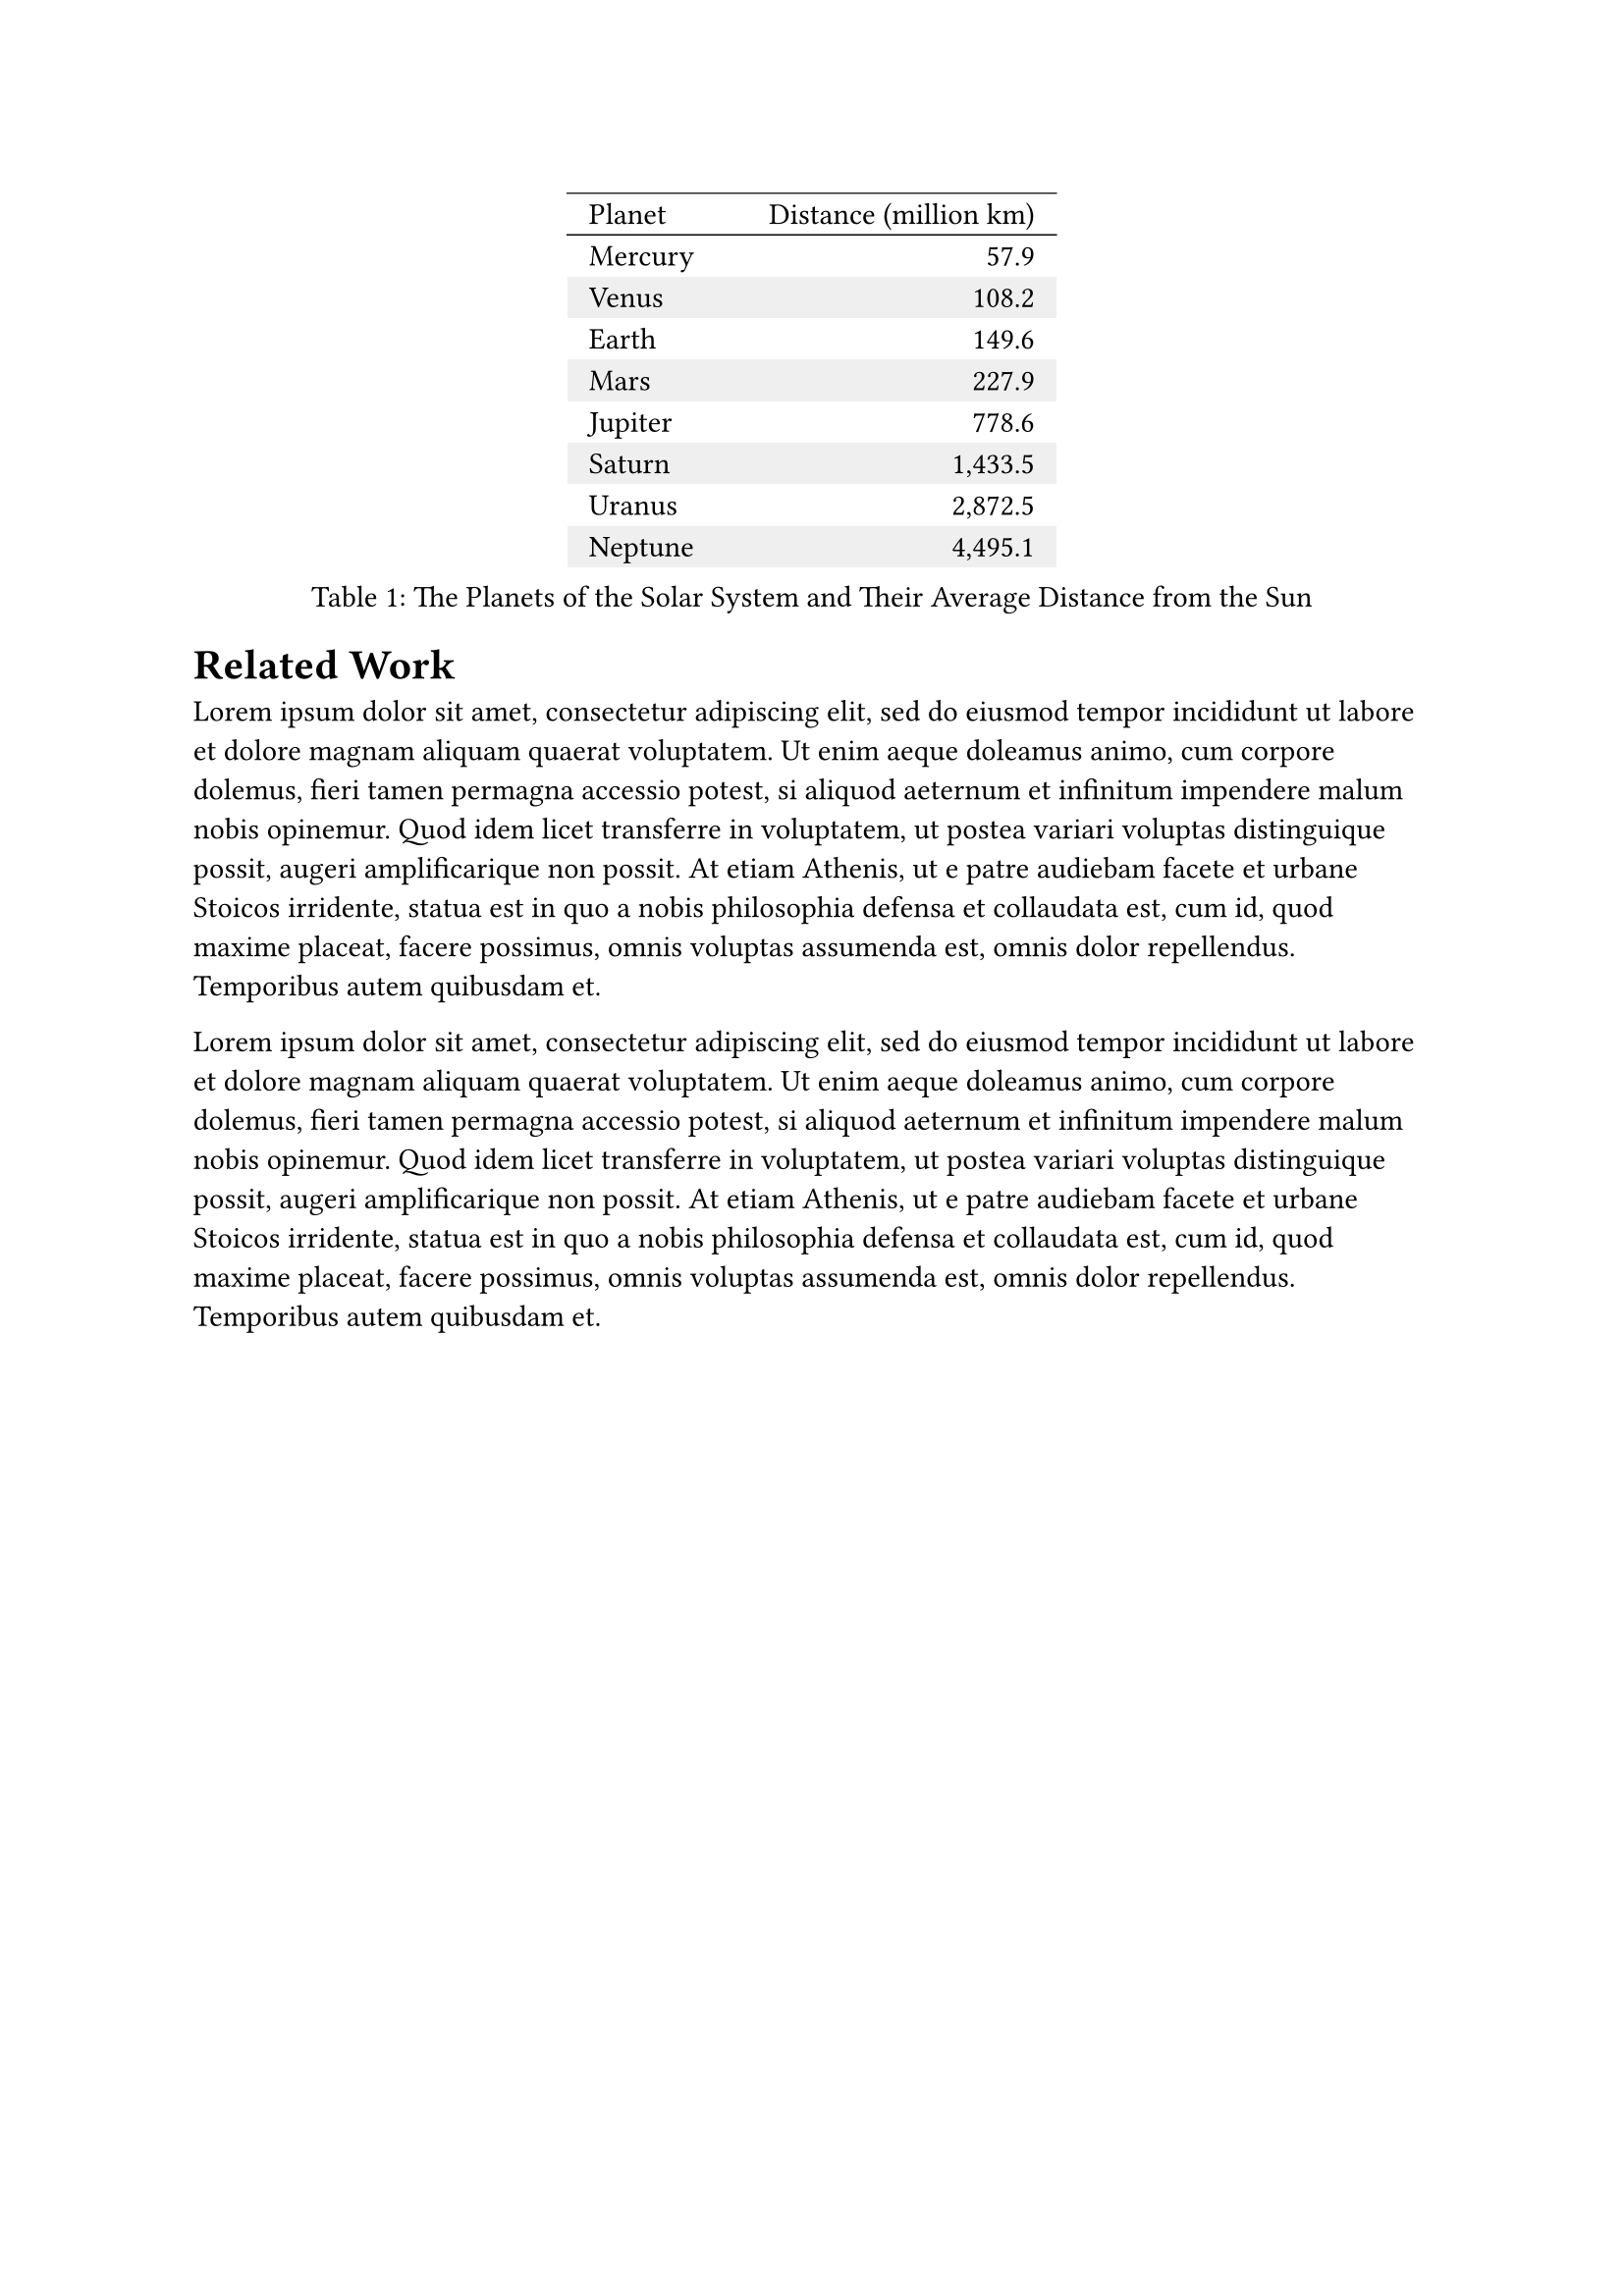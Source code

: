 =  Related Work <sec:related_work>

// || ------------------------------ OUTLINE FROM GPT ------------------------------ ||
  // 2. Related Work
  //    Overview of prior research
  //    Gaps or limitations that your work addresses
// || ------------------------------ OUTLINE FROM GPT ------------------------------ ||

#lorem(100)

#figure(
  caption: [The Planets of the Solar System and Their Average Distance from the Sun],
  placement: top,
  table(
    // Table styling is not mandated by the IEEE. Feel free to adjust these
    // settings and potentially move them into a set rule.
    columns: (6em, auto),
    align: (left, right),
    inset: (x: 8pt, y: 4pt),
    stroke: (x, y) => if y <= 1 { (top: 0.5pt) },
    fill: (x, y) => if y > 0 and calc.rem(y, 2) == 0  { rgb("#efefef") },

    table.header[Planet][Distance (million km)],
    [Mercury], [57.9],
    [Venus], [108.2],
    [Earth], [149.6],
    [Mars], [227.9],
    [Jupiter], [778.6],
    [Saturn], [1,433.5],
    [Uranus], [2,872.5],
    [Neptune], [4,495.1],
  )
)<tab:planets>

#lorem(100)

// || ------------------------------ TEMPLATE FROM THE PACKAGE ------------------------------ ||
  // #lorem(45)

  // $ a + b = gamma $ <eq:gamma>

  // #lorem(80)

  // #figure(
  //   placement: none,
  //   circle(radius: 15pt),
  //   caption: [A circle representing the Sun.]
  // ) <fig:sun>

  // In @fig:sun you can see a common representation of the Sun, which is a star that is located at the center of the solar system.

  // #lorem(120)

  // #figure(
  //   caption: [The Planets of the Solar System and Their Average Distance from the Sun],
  //   placement: top,
  //   table(
  //     // Table styling is not mandated by the IEEE. Feel free to adjust these
  //     // settings and potentially move them into a set rule.
  //     columns: (6em, auto),
  //     align: (left, right),
  //     inset: (x: 8pt, y: 4pt),
  //     stroke: (x, y) => if y <= 1 { (top: 0.5pt) },
  //     fill: (x, y) => if y > 0 and calc.rem(y, 2) == 0  { rgb("#efefef") },

  //     table.header[Planet][Distance (million km)],
  //     [Mercury], [57.9],
  //     [Venus], [108.2],
  //     [Earth], [149.6],
  //     [Mars], [227.9],
  //     [Jupiter], [778.6],
  //     [Saturn], [1,433.5],
  //     [Uranus], [2,872.5],
  //     [Neptune], [4,495.1],
  //   )
  // ) <tab:planets>

  // In @tab:planets, you see the planets of the solar system and their average distance from the Sun.
  // The distances were calculated with @eq:gamma that we presented in @sec:methods.

  // #lorem(240)

  // #lorem(240)
// || ------------------------------ TEMPLATE FROM THE PACKAGE ------------------------------ ||
